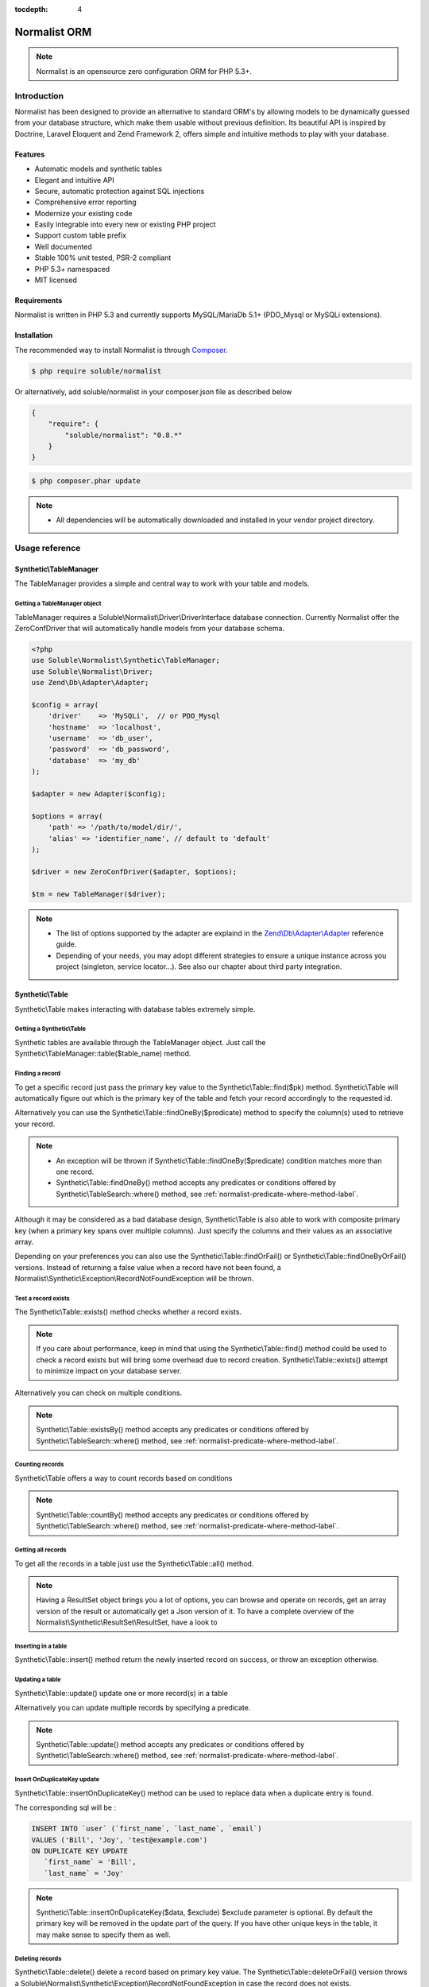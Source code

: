 :tocdepth: 4

Normalist ORM
=============

.. note:: 
   Normalist is an opensource zero configuration ORM for PHP 5.3+.

Introduction
------------

Normalist has been designed to provide an alternative to standard ORM's by 
allowing models to be dynamically guessed from your database structure, which 
make them usable without previous definition. Its beautiful API is inspired by Doctrine, Laravel Eloquent and 
Zend Framework 2, offers simple and intuitive methods to play with your database.

Features
++++++++

+ Automatic models and synthetic tables
+ Elegant and intuitive API
+ Secure, automatic protection against SQL injections
+ Comprehensive error reporting
+ Modernize your existing code
+ Easily integrable into every new or existing PHP project 
+ Support custom table prefix
+ Well documented 
+ Stable 100% unit tested, PSR-2 compliant
+ PHP 5.3+ namespaced
+ MIT licensed

Requirements
++++++++++++

Normalist is written in PHP 5.3 and currently supports MySQL/MariaDb 5.1+ (PDO_Mysql or MySQLi extensions).

Installation
++++++++++++

The recommended way to install Normalist is through `Composer <https://getcomposer.org/>`_.

.. code-block:: bash

    $ php require soluble/normalist


Or alternatively, add soluble/normalist in your composer.json file as described below

.. code-block:: json

    {
        "require": {
            "soluble/normalist": "0.8.*"
        }
    }


.. code-block:: bash

    $ php composer.phar update



.. note::     
   + All dependencies will be automatically downloaded and installed in your vendor project directory. 


Usage reference
---------------

Synthetic\\TableManager
+++++++++++++++++++++++

The TableManager provides a simple and central way to work with your table and models.


Getting a TableManager object
~~~~~~~~~~~~~~~~~~~~~~~~~~~~~

TableManager requires a Soluble\\Normalist\\Driver\\DriverInterface database connection. Currently
Normalist offer the ZeroConfDriver that will automatically handle models from your database schema.  

.. code-block:: php

    <?php
    use Soluble\Normalist\Synthetic\TableManager;
    use Soluble\Normalist\Driver;
    use Zend\Db\Adapter\Adapter;
    
    $config = array(
        'driver'    => 'MySQLi',  // or PDO_Mysql
        'hostname'  => 'localhost',
        'username'  => 'db_user',
        'password'  => 'db_password',
        'database'  => 'my_db'
    );

    $adapter = new Adapter($config);

    $options = array(
        'path' => '/path/to/model/dir/',
        'alias' => 'identifier_name', // default to 'default'
    );

    $driver = new ZeroConfDriver($adapter, $options);
       
    $tm = new TableManager($driver);

.. note::     
   + The list of options supported by the adapter are explaind in the `Zend\\Db\\Adapter\\Adapter <http://framework.zend.com/manual/2.2/en/modules/zend.db.adapter.html>`_ reference guide.
   + Depending of your needs, you may adopt different strategies to ensure a unique instance across you project (singleton, service locator...). 
     See also our chapter about third party integration.

Synthetic\\Table
++++++++++++++++

Synthetic\\Table makes interacting with database tables extremely simple. 

Getting a Synthetic\\Table
~~~~~~~~~~~~~~~~~~~~~~~~~~

Synthetic tables are available through the TableManager object. Just call the Synthetic\\TableManager::table($table_name) method. 

.. code-block:: php
   :emphasize-lines: 2

    <?php
    $tm = My\Namespace\CustomClass::getTableManager();
    $userTable = $tm->table('user');


Finding a record
~~~~~~~~~~~~~~~~

To get a specific record just pass the primary key value to the Synthetic\\Table::find($pk) method. 
Synthetic\\Table will automatically figure out which is the primary key of the table
and fetch your record accordingly to the requested id.

.. code-block:: php
   :emphasize-lines: 3

   <?php
   $userTable = $tm->table('user');
   $userRecord = $userTable->find(1);
   if (!$userRecord) {
       echo "Record does not exists";
   }
   echo get_class($userRecord); // -> Normalist\Synthetic\Synthetic\Record


Alternatively you can use the Synthetic\\Table::findOneBy($predicate) method to specify
the column(s) used to retrieve your record.

.. code-block:: php
   :emphasize-lines: 3

   <?php
   $userTable = $tm->table('user');
   $userRecord = $userTable->findOneBy(array('email' => 'test@example.com'));
   if (!$userRecord) {
       echo "Record does not exists";
   }
   echo get_class($userRecord); // -> Normalist\Synthetic\Synthetic\Record

.. note::
   + An exception will be thrown if Synthetic\\Table::findOneBy($predicate) condition matches more than one record.
   + Synthetic\\Table::findOneBy() method accepts any predicates or conditions
     offered by Synthetic\\TableSearch::where() method, see :ref:`normalist-predicate-where-method-label`.

   
Although it may be considered as a bad database design, Synthetic\\Table is also able to work with composite primary key 
(when a primary key spans over multiple columns). Just specify the columns and their values as an associative array.

.. code-block:: php
   :emphasize-lines: 3

   <?php
   $orderlines = $tm->table('order_line');
   $orderline = $userTable->find(array('order_id' => 1, 'order_line' => 10));

Depending on your preferences you can also use the Synthetic\\Table::findOrFail() or Synthetic\\Table::findOneByOrFail()
versions. Instead of returning a false value when a record have not been found, 
a Normalist\\Synthetic\\Exception\\RecordNotFoundException will be thrown.

.. code-block:: php
   :emphasize-lines: 3

   <?php
   use Normalist\Synthetic\Exception as SE;

   $userTable = $tm->table('user');
   try {
       $userRecord = $userTable->findOrFail(1);
       $userRecord = $userTable->findOneByOrFail(array('email' => 'test@example.com'));
   } catch (SE\RecordNotFoundException $e) {
       echo "Record not found: " . $e->getMessage(); 
   }

Test a record exists
~~~~~~~~~~~~~~~~~~~~

The Synthetic\\Table::exists() method checks whether a record exists. 

.. code-block:: php
   :emphasize-lines: 3

   <?php
   $userTable = $tm->table('user');
   if ($userTable->exists(1)) {
       echo "Record exists";
   }

.. note::
   If you care about performance, keep in mind that using the
   Synthetic\\Table::find() method could be used to check a record exists 
   but will bring some overhead due to record creation. Synthetic\\Table::exists()
   attempt to minimize impact on your database server.

Alternatively you can check on multiple conditions.

.. code-block:: php
   :emphasize-lines: 3

   <?php
   $userTable = $tm->table('user');
   if ($userTable->existsBy(array('email' => 'test@example.com')) {
       echo "Record exists";
   }

.. note::
   Synthetic\\Table::existsBy() method accepts any predicates or conditions
   offered by Synthetic\\TableSearch::where() method, see :ref:`normalist-predicate-where-method-label`.

Counting records
~~~~~~~~~~~~~~~~
Synthetic\\Table offers a way to count records based on conditions 

.. code-block:: php
   :emphasize-lines: 3

   <?php
   $userTable = $tm->table('user');
   $count = $userTable->count());
       
   // Alternatively you can count with conditions
   $count = $userTable->countBy(array('country' => 'US'));

.. note::
   Synthetic\\Table::countBy() method accepts any predicates or conditions
   offered by Synthetic\\TableSearch::where() method, see 
   :ref:`normalist-predicate-where-method-label`.

Getting all records
~~~~~~~~~~~~~~~~~~~

To get all the records in a table just use the Synthetic\\Table::all() method.

.. code-block:: php
   :emphasize-lines: 3

   <?php
   $userTable = $tm->table('user');
   $userResultSet = $tm->all();
   
   echo get_class($userResultSet);
   // -> Normalist\Synthetic\ResultSet\ResultSet

   // Alternative 1 : iterating the resultset
   foreach($userResultSet as $record) {
        echo $record->email;
   }

   // Alternative 2 : getting an array version
   $users = $userResultSet->toArray();

.. note::
   Having a ResultSet object brings you a lot of options, you can browse and operate 
   on records, get an array version of the result or automatically get a Json version of it.
   To have a complete overview of the Normalist\\Synthetic\\ResultSet\\ResultSet, have a look to 

Inserting in a table
~~~~~~~~~~~~~~~~~~~~

Synthetic\\Table::insert() method return the newly inserted record on success, or throw
an exception otherwise.

.. code-block:: php
   :emphasize-lines: 12

   <?php
   use Soluble\Normalist\Synthetic\Exception as SE;

   $userTable = $tm->table('user');
   $data = array(
        'username'  => 'Bill',
        'email'     => 'test@example.com',
        'type_id'   => 10
   );

   try {
     $userRecord = $userTable->insert($data); 
   } catch (SE\NotNullException $e) {
        echo "Inserting record failed, one or more columns cannot be null";
   } catch (SE\DuplicateEntryException $e) {
        echo "Inserting record failed due to a duplicate entry";
   } catch (SE\ForeignKeyException $e) {
        echo "Inserting record failed due to a invalid foreign key";
   } catch (SE\ColumnNotFoundException $e) {
        echo "Inserting record failed, one or more columns does not exists in table";
   } catch (SE\RuntimeException $e) {
        echo "Inserting record failed, one or more column can be written";
   }

   // Alternatively you can catch the synthetic ExceptionInterface
   try {
     $userRecord = $userTable->insert($data); 
   } catch (SE\ExceptionInterface $e) {
        echo "Error inserting record: " . get_class($e) . ':' . $e->getMessage();
   }

   echo get_class($userRecord);
   // -> Normalist\Synthetic\Record

   echo $userRecord->user_id;
   // -> will return the auto-incremented id of the newly inserted record


Updating a table
~~~~~~~~~~~~~~~~

Synthetic\\Table::update() update one or more record(s) in a table

.. code-block:: php
   :emphasize-lines: 11

   <?php
   use Soluble\Normalist\Synthetic\Exception as SE;

   $userTable = $tm->table('user');
   $data = array(
        'email'     => 'test@example.com',
   );

   // will update email address of user 1 (primary key) 
   try {
    $affected = $userTable->update($data, 1);
   } catch (SE\ExceptionInterface $e) {
        echo "Update failed with error : " . $e->getMessage();
   }

Alternatively you can update multiple records by specifying a predicate.

.. code-block:: php
   :emphasize-lines: 9-11

   <?php
   use Soluble\Normalist\Synthetic\Exception as SE;
   use Zend\Db\Sql\Where;

   $userTable = $tm->table('user');
   $data = array( 'has_access' => 0 );

   try {
     $affected = $userTable->update($data, function(Where $where) {
        $where->like('email', '%@hotmail.com');
     });
   } catch (SE\ExceptionInterface $e) {
        echo "Update failed with error : " . $e->getMessage();
   }

   echo $affected; 
   // will print the affected number of records (int)

.. note::
   Synthetic\\Table::update() method accepts any predicates or conditions
   offered by Synthetic\\TableSearch::where() method, see :ref:`normalist-predicate-where-method-label`.

Insert OnDuplicateKey update
~~~~~~~~~~~~~~~~~~~~~~~~~~~~

Synthetic\\Table::insertOnDuplicateKey() method can be used to replace data when a duplicate
entry is found. 

.. code-block:: php
   :emphasize-lines: 12

   <?php
   use Soluble\Normalist\Synthetic\Exception as SE;

   $userTable = $tm->table('user');
   $data = array(
        'first_name'  => 'Bill',
        'last_name'   => 'Joy',
        'email'       => 'test@example.com' // unique !!!
   );

   try {
     $userRecord = $userTable->insertOnDuplicateKeyUpdate($data, $exclude=array('email')); 
   } catch (SE\ExceptionInterface $e) {
        echo "Error : " . get_class($e) . ':' . $e->getMessage();
   }

   echo get_class($userRecord);
   // -> Normalist\Synthetic\Record

   echo $userRecord->username;
   // -> will print 'Bill'

The corresponding sql will be :

.. code-block:: mysql

   INSERT INTO `user` (`first_name`, `last_name`, `email`) 
   VALUES ('Bill', 'Joy', 'test@example.com') 
   ON DUPLICATE KEY UPDATE 
      `first_name` = 'Bill',
      `last_name` = 'Joy'

.. note::
   Synthetic\\Table::insertOnDuplicateKey($data, $exclude) $exclude parameter is optional. By default
   the primary key will be removed in the update part of the query. 
   If you have other unique keys in the table, it may make sense to specify them as well.



Deleting records
~~~~~~~~~~~~~~~~

Synthetic\\Table::delete() delete a record based on primary key value.
The Synthetic\\Table::deleteOrFail() version throws a Soluble\\Normalist\\Synthetic\\Exception\\RecordNotFoundException
in case the record does not exists.

.. code-block:: php
   :emphasize-lines: 4,12

   <?php
   use Soluble\Normalist\Synthetic\Exception as SE;

   $affected = $tm->table('user')->delete(10);
   
   echo $affected;
   // will print the number of affected rows (int)
   // due to possible cascading behaviour, this result may
   // be greater than 1

   try {
      $affected = $tm->table('user')->deleteOrFail(10);
   } catch (SE\RecordNotFoundException $e) {
      echo "Error, cannot delete record 10 it does not exists";
   }
    

Alternatively you can delete multiple records by specifying a predicate.

.. code-block:: php
   :emphasize-lines: 5-7

   <?php
   use Zend\Db\Sql\Where;

   $userTable = $tm->table('user');
   $userTable->deleteBy(function (Where $where) {
        $where->like('email', '%@hotmail.com');
   });

.. note::
   Synthetic\\Table::deleteBy() method accepts any predicates or conditions
   offered by Synthetic\\TableSearch::where() method, see :ref:`normalist-predicate-where-method-label`.


Synthetic\\Record
+++++++++++++++++

Synthetic\\Record focus on record operations and 

Getting a new record
~~~~~~~~~~~~~~~~~~~~
To have a fresh new record simply call the Synthetic\\Table::record() method.

.. code-block:: php
   :emphasize-lines: 5-7

   <?php

   $userTable = $tm->table('user');
   $newRecord = $userTable->record();
   $newRecord->first_name = 'Bill';
   
   // or alternatively, you can fill the record with array values

   $initial_data = array('email' => 'test@example.com', 'first_name' => 'Bill');
   $newRecord = $userTable->record($initial_data);
   echo $newRecord->first_name;
   // Will print 'Bill'

Accessing values
~~~~~~~~~~~~~~~~

Based on your preferences you can access the record properties (values) as an array 
(it implements ArrayAccess interface) or simply with through magic getter/setter.

To have a json or array version of the record, simply call the Synthetic\\Record::toJson()
and Synthetic\\Record::toArray() methods.

.. code-block:: php
   :emphasize-lines: 5-7

   <?php

   $userTable = $tm->table('user');
   $user = $userTable->find(1);

   // ArrayAccess
   $email = $user["email"];
   $user["email"] = 'test@example.com';

   // Magic getter/setter
   $email = $user->email;
   $user->email = 'test@example.com';

   // in JSON
   $json = $user->toJson();

   // as Array
   $array = $user->toArray();


Saving a record
~~~~~~~~~~~~~~~

Synthetic\\Record::save() will detect insert or update operation and ensure
record is saved in database

.. code-block:: php
   :emphasize-lines: 5-7

   <?php

   $userTable = $tm->table('user');
   $user = $userTable->find(1);
   $user->email = 'test@example.com';
   $user->save();

Deleting a record
~~~~~~~~~~~~~~~~~
   
.. code-block:: php
   :emphasize-lines: 5-7

   <?php

   $userTable = $tm->table('user');
   $user = $userTable->find(1);
   $user->delete();



Synthetic\\TableSearch
++++++++++++++++++++++

Synthetic\\TableSearch is one of the most powerful feature of Normalist and makes your searches a breeze.


Getting a Synthetic\\TableSearch
~~~~~~~~~~~~~~~~~~~~~~~~~~~~~~~~

TableSearch is available through a Synthetic\\Table object. Just call the Synthetic\\Table::search() method. 

.. code-block:: php
   :emphasize-lines: 4

    <?php
    $tm = My\Namespace\CustomClass::getTableManager();
    $userTable = $tm->table('user');
    $search = $userTable->search();
    echo get_class($search);
    // -> Normalist\Synthetic\Table\TableSearch

.. _normalist-predicate-where-method-label:

Searching records
~~~~~~~~~~~~~~~~~

As a basic example, conditions or predicates can be given as an array.

.. code-block:: php
   :emphasize-lines: 4-11

    <?php
    $tm = My\Namespace\CustomClass::getTableManager();
    $userTable = $tm->table('user');
    $results = $userTable->search()
                         ->where(array(
                                    'email' => 'test@example.com', 
                                    'login' => 'Bill'
                                  )
                                )
                         ->orWhere(array('login' => 'Steve'))
                         ->limit(10)
                         ->toArray();            
 
    echo get_type($results);
    // -> array

The query executed will be similar to :

.. code-block:: mysql

   SELECT `user`.* 
   FROM `user` 
   WHERE `email` = 'test@example.com' 
     AND `login` = 'Bill'
      OR `login` = 'Steve'
   LIMIT 10

Alternatively you can use PHP 5.3 closures to get the job done.

.. code-block:: php
   :emphasize-lines: 6-26

    <?php
    use Zend\Db\Sql\Where;

    $tm = My\Namespace\CustomClass::getTableManager();
    $search = $tm->table('user')->search();
    $search->where(function (Where $where) {
        
        $where->like('email', '%@example.com');
        
        $where->in('country', array('FR', 'US'))
              ->between('birth_date', 1970, 2001);

        $where->lessThan('birth_date', 1980)
              ->and
              ->greaterThan('birth_date', 2010);

        $where->isNotNull('zipcode');

        $where->or
                 ->nest
                   ->equalsTo('name', 'Bill')
                   ->or->like('last_name', '%Gates%')
                 ->unnest

        $where->like('first_name', "John%");
    })->limit(10);

    $results = $search->execute();
    echo get_class($results);
    // -> Normalist\Synthetic\ResultSet\ResultSet


The corresponding SQL will be :

.. code-block:: mysql

   SELECT `user`.*
   FROM `user`
   WHERE `email` LIKE '%@example.com' 
     AND `country` IN ('FR', 'US') 
     AND `birth_date` BETWEEN '1970' AND '2001' 
     AND `birth_date` < '1980' AND `birth_date` > '2010' 
     AND `zipcode` IS NOT NULL 
      OR (`name` = 'Bill' OR `last_name` LIKE '%Gates%')
     AND `first_name` LIKE 'John%'
   LIMIT 10


.. note::
   TableSearch internally relies on the wonderful Zend\\Db\\Sql\\Select component. 
   This manual does not cover all possible options offered by the Select object. 
   For further information, have a look at the `official documentation <http://framework.zend.com/manual/2.2/en/modules/zend.db.sql.html#zend-db-sql-select>`_

Another possibility is to use raw conditions, but be cautious of possible 
sql injections. Always quote your values and identifiers !!!

.. code-block:: php
   :emphasize-lines: 6-25

    <?php
    $tm = My\Namespace\CustomClass::getTableManager();
    $platform = $tm->getDbAdapter()->getPlatform();
    echo get_class($platform);
    // -> Zend\Db\Adapter\Platform\PlatformInterface

    $search = $tm->table('user')->search();
    $last_name = $platform->quoteValue($_GET['last_name']);
    $id        = $platform->quoteValue($_GET['id']);
    $search->where("(last_name =  or id = $id) and flag_active = 1");

.. warning::
   Normalist ensures that values are automatically quoted and prevents sql injections.
   Using raw conditions should be used with caution as no automatic quoting is done.


Using limit and offsets
~~~~~~~~~~~~~~~~~~~~~~~

Synthetic\\TableSearch::limit() and Synthetic\\TableSearch::offset() can be used to limit the results.

.. code-block:: php
   :emphasize-lines: 9

    <?php
    use Zend\Db\Sql\Where;

    $tm = My\Namespace\CustomClass::getTableManager();
    $search = $tm->table('user')->search();
    $search->where(function(Where $where) {
        $where->like("email", "%@hotmail.com");
    });
    $search->limit(10)->offset(10);
    $results = $search->execute();
    


Specify columns
~~~~~~~~~~~~~~~
Synthetic\\TableSearch::columns() allows to specify columns to retrieve

.. code-block:: php
   :emphasize-lines: 5-8

    <?php

    $tm = My\Namespace\CustomClass::getTableManager();
    $search = $tm->table('user')->search();
    $search->columns(array(
                    'user_id', 
                    'aliased_column' => 'email'
                    )
    );
    $result = $search->execute();
    var_dump(result->toArray());
    // array(
    //   0 => array('user_id' => 1, 'aliased_column' => 'test@example.com'),
    //   ...
    // )

    // The following iterable behaviour will fail due
    // to incomplete column definition of Record.
    // A Soluble\Normalist\Synthetic\Exception\LogicException will be thrown
    foreach($result as $record) {
        // Never reached
    }


Will execute the following sql :

.. code-block:: mysql

   SELECT 
         `user_id` AS `user_id`, 
         `email`   AS `aliased_column` 
   FROM `user` 
   

.. warning::
   
   If you modify the columns in the Synthetic\\TableSearch, it may happen
   that Record creation through the Iterator won't be possible due to incomplete
   column definition. Iterating through the ResultSet to get Records will throw 
   a Synthetic\\Exception\\LogicException to prevent undefined behaviour. 

    
Join multiple tables
~~~~~~~~~~~~~~~~~~~~

Synthetic\\TableSearch supports INNER JOIN, LEFT OUTER JOIN and RIGHT OUTER join methods through the
method ::join(), ::joinLeft() and ::joinRight();

.. code-block:: php
   :emphasize-lines: 6,9-13

   <?php
   $tm = My\Namespace\CustomClass::getTableManager();
   $search = $tm->table('user')->search();        
   
   $results = $search
        ->join('country', 'user.country_id = country.country_id')
        ->where(function (Where $where) {
              $where->like('email', '%@example.com');
              $where->nest
                        ->like('country.name', 'United%')
                      ->or
                        ->isNull('country.name')
                   ->unnest;

         })->execute();

Will produce the following SQL:

.. code-block:: mysql

   SELECT `user`.* 
   FROM `user` 
   INNER JOIN `country` ON `user`.`country_id` = `country`.`country_id` 
   WHERE 
        `email` LIKE '%@example.com' 
     AND 
       (`country`.`name` LIKE 'United%' OR `country`.`name` IS NULL)
   
Alternatively a good practice is to alias your tables.

.. code-block:: php
   :emphasize-lines: 11,16
    
   <?php
   use Zend\Db\Sql\Expression;

   $tm = My\Namespace\CustomClass::getTableManager();
   
   $categTable = $tm->table('product_category');
   
   // During the search the 'pc' table alias will be used
   // to refer to the 'product_category' table

   $search = $categTable->search('pc');

   // The 'pc18' table alias will be used to reference 
   // the product_category_translation table

   $search->joinLeft(array('pc18' => "product_category_translation"), "pc18.category_id = pc.category_id")
          ->where(function (Where $where) {
                $where->nest->equalTo('pc18.lang', 'fr')->or->isNull('pc18.lang')->unnest;
            })

   // An advanced example of how we can retrieve columns with table alias
   $search->prefixedColumns(array(
                    'pc.category_id',
                    'pc.title', 
                    'translated_title' => 'pc18.title', 
                    'auto_title' => new Expression('COALESCE(pc18.title, pc.title)')
                ))->limit(10);                    
                
        
        
   $results = $search->execute()->toArray();
   var_dump($results);
   // -> could dump
   // ['category_id' => 1, 'title' => 'GSM', 'translated_title' => null, 'auto_title' => 'GSM']
   // ['category_id' => 1, 'title' => 'PC', 'translated_title' => 'Ordinateur', 'auto_title' => 'Ordinateur'] 

                
Will produce the following SQL :

.. code-block:: mysql

   SELECT `pc`.`category_id` AS `category_id`, 
          `pc`.`title` AS `title`, 
          `pc18`.`title` AS `translated_title`, 
          COALESCE(pc18.title, pc.title) AS `auto_title` 
   FROM `product_category` AS `pc` 
   LEFT JOIN `product_category_translation` AS `pc18` 
        ON `pc18`.`category_id` = `pc`.`category_id` 
   WHERE (`pc18`.`lang` = 'it' OR `pc18`.`lang` IS NULL) 
   LIMIT '10'


Grouping 
~~~~~~~~

Synthetic\\TableSearch offers group() and having() methods. 
The following code is taken from the default Wordpress database to illustrate
an example of grouping.

.. code-block:: php
   :emphasize-lines: 9-12,16

    <?php
    use Zend\Db\Sql\Having;
    use Zend\Db\Sql\Expression;

    $tm = $this->tableManager;
    $search = $tm->table("wp_posts")->search('p');        

    $search->joinLeft(array('c' => "wp_comments"), "c.comment_post_ID = p.ID")
           ->where(function (Where $where) {
                $where->equalTo('post_status', 'publish');
             })                
           ->group(array('post_id', 'post_title'))
           ->having(function(Having $having) {
                $having->greaterThanOrEqualTo('count_comment', 1);
             })
           ->order(array(
                'count_comment DESC',
                'p.post_date DESC')
             ) 
           ->prefixedColumns(array(
                    'post_id'       => 'p.ID',
                    'post_title'    => 'p.post_title',
                    'count_comment' => new Expression('COUNT(c.comment_ID)') 
                ));

    $json = $search->toJson();


This search will produce the following SQL:

.. code-block:: mysql

   SELECT `p`.`ID` AS `post_id`, 
          `p`.`post_title` AS `post_title`, 
          COUNT(c.comment_ID) AS `count_comment` 
   FROM `wp_posts` AS `p` 
   LEFT JOIN `wp_comments` AS `c` ON `c`.`comment_post_ID` = `p`.`ID` 
   WHERE `post_status` = 'publish' 
   GROUP BY `post_id`, `post_title` 
   HAVING `count_comment` >= '1' 
   ORDER BY `count_comment` DESC, `p`.`post_date` DESC 

Synthetic\\ResultSet
++++++++++++++++++++

Getting data
~~~~~~~~~~~~



Synthetic\\Transactions
+++++++++++++++++++++++

Transactions are provided by the Synthetic\\TableManager object.

Transaction example
~~~~~~~~~~~~~~~~~~~

.. code-block:: php
   :emphasize-lines: 6,14,17

    <?php
    use Normalist\Synthetic\TableManager;
    
    $tm = My\Namespace\CustomClass::getTableManager();
    
    $tm->transaction()->start();
    try {
        $tm->table('post')->update(array('title' => 'cool'));
        $tm->table('comment')->delete(1);
        // will throw an Exception\RecordNotFoundException;
        $tm->table('comment')->findOrFail(1);
    } catch (\Exception $e) {
        // will rollback any changes made  to the database
        $tm->transaction()->rollback();
        throw $e;
    } 
    $tm->transaction()->commit();
	

Notes
=====

In a existing project
---------------------


Typical usage scenarios
-----------------------
Normalist has been primarily designed to modernize, secure and empower existing PHP applications.  
If your project use already a decent ORM such as Doctrine, we recommend you to continue using it.


Portability
-----------

Currently Normalist supports only MySQL or MariaDB databases. Postgres and Oracle could be supported
by implementing a specific reader in the project. 


Contributing
------------

Project contributions are welcome, check our github repository.

Roadmap
-------

Roadmap for the project will be documented soon